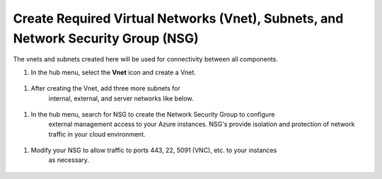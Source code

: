 Create Required Virtual Networks (Vnet), Subnets, and Network Security Group (NSG)
=============================

The vnets and subnets created here will be used for connectivity between all components.

#. In the hub menu, select the **Vnet** icon and create a Vnet.

  |task-1-1|

#. After creating the Vnet, add three more subnets for 
    internal, external, and server networks like below.  

  |task-1-2|

  |task-1-3|

  |task-1-4|

  |task-1-5|

#. In the hub menu, search for NSG to create the Network Security Group to configure
    external management access to your Azure instances. NSG's provide isolation and protection
    of network traffic in your cloud environment. 

  |task-1-6|

  |task-1-7|

#. Modify your NSG to allow traffic to ports 443, 22, 5091 (VNC), etc. to your instances
    as necessary.

  |task-1-8|

.. |task-1-1| image:: images/task-1-1.png
.. |task-1-2| image:: images/task-1-2.png
.. |task-1-3| image:: images/task-1-3.png
.. |task-1-4| image:: images/task-1-4.png
.. |task-1-5| image:: images/task-1-5.png
.. |task-1-6| image:: images/task-1-6.png
.. |task-1-7| image:: images/task-1-7.png
.. |task-1-8| image:: images/task-1-8.png